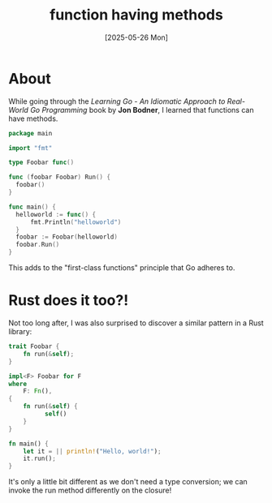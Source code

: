 #+title: function having methods
#+date: [2025-05-26 Mon]

* About

While going through the /Learning Go - An Idiomatic Approach to Real-World Go
Programming/ book by *Jon Bodner*, I learned that functions can have methods.

#+begin_src go
  package main

  import "fmt"

  type Foobar func()

  func (foobar Foobar) Run() {
  	foobar()
  }

  func main() {
  	helloworld := func() {
  		fmt.Println("helloworld")
  	}
  	foobar := Foobar(helloworld)
  	foobar.Run()
  }
#+end_src

This adds to the "first-class functions" principle that Go adheres to.

* Rust does it too?!

Not too long after, I was also surprised to discover a similar pattern in a Rust
library:

#+begin_src rust
  trait Foobar {
  	  fn run(&self);
  }

  impl<F> Foobar for F
  where
      F: Fn(),
  {
  	  fn run(&self) {
  		    self()
  	  }
  }

  fn main() {
  	  let it = || println!("Hello, world!");
  	  it.run();
  }
#+end_src

It's only a little bit different as we don't need a type conversion; we can
invoke the run method differently on the closure!
